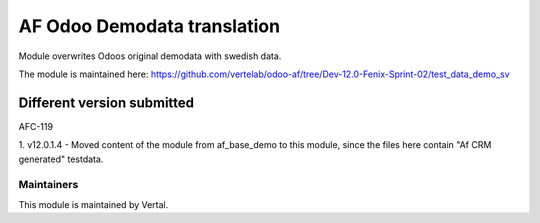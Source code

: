 ============================
AF Odoo Demodata translation
============================

Module overwrites Odoos original demodata with swedish data.

The module is maintained here: https://github.com/vertelab/odoo-af/tree/Dev-12.0-Fenix-Sprint-02/test_data_demo_sv

Different version submitted
===========================

AFC-119

1. v12.0.1.4  - Moved content of the module from af_base_demo to this module, since the files here contain
"Af CRM generated" testdata.

Maintainers
~~~~~~~~~~~

This module is maintained by Vertal.